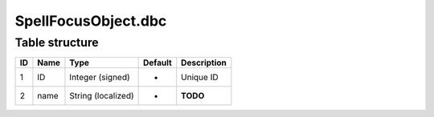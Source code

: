 .. _file-formats-dbc-spellfocusobject:

====================
SpellFocusObject.dbc
====================

Table structure
---------------

+------+--------+----------------------+-----------+---------------+
| ID   | Name   | Type                 | Default   | Description   |
+======+========+======================+===========+===============+
| 1    | ID     | Integer (signed)     | -         | Unique ID     |
+------+--------+----------------------+-----------+---------------+
| 2    | name   | String (localized)   | -         | **TODO**      |
+------+--------+----------------------+-----------+---------------+
